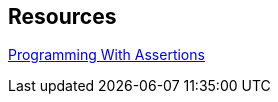 == Resources

https://docs.oracle.com/javase/7/docs/technotes/guides/language/assert.html[Programming With Assertions]